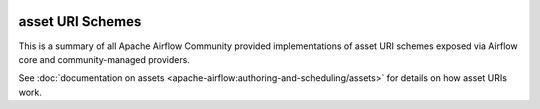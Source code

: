  .. Licensed to the Apache Software Foundation (ASF) under one
    or more contributor license agreements.  See the NOTICE file
    distributed with this work for additional information
    regarding copyright ownership.  The ASF licenses this file
    to you under the Apache License, Version 2.0 (the
    "License"); you may not use this file except in compliance
    with the License.  You may obtain a copy of the License at

 ..   http://www.apache.org/licenses/LICENSE-2.0

 .. Unless required by applicable law or agreed to in writing,
    software distributed under the License is distributed on an
    "AS IS" BASIS, WITHOUT WARRANTIES OR CONDITIONS OF ANY
    KIND, either express or implied.  See the License for the
    specific language governing permissions and limitations
    under the License.

asset URI Schemes
-------------------

This is a summary of all Apache Airflow Community provided implementations of asset URI schemes
exposed via Airflow core and community-managed providers.

See :doc:`documentation on assets <apache-airflow:authoring-and-scheduling/assets>` for details on how asset URIs work.

.. airflow-asset-schemes::
   :tags: None
   :header-separator: "
